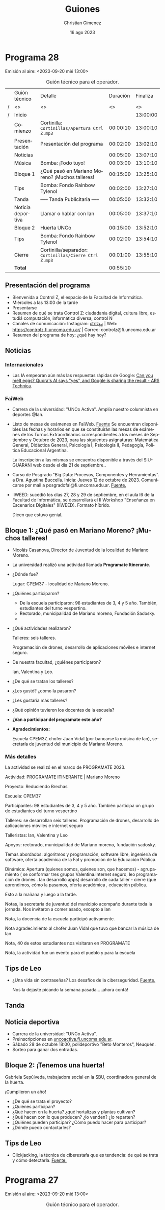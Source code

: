 
#+HTML: <main>

* Programa 28
Emisión al aire: <2023-09-20 mié 13:00>

#+caption: Guión técnico para el operador.
|   | Guión técnico     |  Detalle                                            | Duración | Finaliza |
| / | <>                | <>                                                  |       <> |       <> |
| / | Inicio            |                                                     |          | 13:00:00 |
|---+-------------------+-----------------------------------------------------+----------+----------|
|   | Comienzo          | Cortinilla: =Cortinillas/Apertura Ctrl Z.mp3=         | 00:00:10 | 13:00:10 |
|   | Presentación      | Presentación del programa                           | 00:02:00 | 13:02:10 |
|---+-------------------+-----------------------------------------------------+----------+----------|
|   | Noticias          |                                                     | 00:05:00 | 13:07:10 |
|---+-------------------+-----------------------------------------------------+----------+----------|
|   | \musicalnote{} Música         | \bomb{} Bomba: ¡Todo tuyo!                               | 00:03:00 | 13:10:10 |
|---+-------------------+-----------------------------------------------------+----------+----------|
|   | Bloque 1          | ¿Qué pasó en Mariano Moreno? ¡Muchos talleres!      | 00:15:00 | 13:25:10 |
|---+-------------------+-----------------------------------------------------+----------+----------|
|   | \lightbulb{} Tips           | \bomb{} Bomba: Fondo Rainbow Tylenol                     | 00:02:00 | 13:27:10 |
|---+-------------------+-----------------------------------------------------+----------+----------|
|   | \pausebutton{} Tanda           | ----- Tanda Publicitaria -----                      | 00:05:00 | 13:32:10 |
|---+-------------------+-----------------------------------------------------+----------+----------|
|   | Noticia deportiva | \telephone{} Llamar o hablar con Ian                           | 00:05:00 | 13:37:10 |
|---+-------------------+-----------------------------------------------------+----------+----------|
|   | Bloque 2          | Huerta UNCo                                         | 00:15:00 | 13:52:10 |
|---+-------------------+-----------------------------------------------------+----------+----------|
|   | \lightbulb{} Tips           | \bomb{} Bomba: Fondo Rainbow Tylenol                     | 00:02:00 | 13:54:10 |
|---+-------------------+-----------------------------------------------------+----------+----------|
|   | Cierre            | Cortinilla/separador: =Cortinillas/Cierre Ctrl Z.mp3= | 00:01:00 | 13:55:10 |
|---+-------------------+-----------------------------------------------------+----------+----------|
|---+-------------------+-----------------------------------------------------+----------+----------|
|   | *Total*             |                                                     | 00:55:10 |          |
#+TBLFM: @4$5..@14$5=$4 + @-1$5;T::@15$4='(apply '+ '(@4$4..@14$4));T

** Presentación del programa
- Bienvenida a Control Z, el espacio de la Facultad de Informática.
- Miércoles a las 13:00 de la tarde
- Presentarse
- Resumen de qué se trata Control Z: ciudadanía digital, cultura libre, estudiá computación, informática diversa, control N
- Canales de comunicación: Instagram: [[https://www.instagram.com/ctrlz_fai/][ctrlz_fai]] | Web: https://controlz.fi.uncoma.edu.ar/ | Correo: controlz@fi.uncoma.edu.ar
- Resumen del programa de hoy: ¿qué hay hoy?

** Noticias

*** Internacionales

- Las IA empeoran aún más las respuestas rápidas de Google: [[https://arstechnica.com/information-technology/2023/09/can-you-melt-eggs-quoras-ai-says-yes-and-google-is-sharing-the-result/][Can you melt eggs? Quora's AI says "yes", and Google is sharing the result - ARS Technica]].
  
*** FaiWeb
- Carrera de la universidad: "UNCo Activa". Amplía nuestro columnista en deportes @Ian.
- Listo de mesas de exámenes en FaIWeb. [[https://www.fi.uncoma.edu.ar/index.php/novedades/mesas-de-examen-turnos-extraordinarios-abril-y-mayo-2023-copia/][Fuente]]
  Se encuentran disponibles las fechas y horarios en que se constituirán las mesas de exámenes de los Turnos Extraordinarios correspondientes a los meses de Septiembre y Octubre de 2023, para las siguientes asignaturas: Matemática General, Didáctica General, Psicología I, Psicología II, Pedagogía, Política Educacional Argentina.

  La inscripción a las mismas se encuentra disponible a través del SIU-GUARANI web desde el día 21 de septiembre..


- Curso de Posgrado "Big Data: Procesos, Componentes y Herramientas". a Dra. Agustina Buccella. Inicia: Jueves 12 de octubre de 2023. Comunicarse por mail a posgradofai@fi.uncoma.edu.ar. [[https://www.fi.uncoma.edu.ar/index.php/investigacion-y-postgrado/cursos/curso-de-posgrado-big-data-procesos-componentes-y-herramientas/][Fuente.]]
- IIWEED: sucedió los días 27, 28 y 29 de septiembre, en el aula I6 de la Facultad de Informática, se desarrollará el II Workshop "Enseñanza en Escenarios Digitales" (IIWEED). Formato híbrido.

  Dicen que estuvo genial.

** Bloque 1: ¿Qué pasó en Mariano Moreno? ¡Muchos talleres! 
- Nicolás Casanova, Director de Juventud de la localidad de Mariano Moreno.
- La universidad realizó una actividad llamada *Programate Itinerante*.
- ¿Dónde fue?

  Lugar: CPEM37 - localidad de Mariano Moreno.
- ¿Quiénes participaron?

  - De la escuela participaron: 98 estudiantes de 3, 4 y 5 año.  También, estudiantes del turno vespertino.
  - Rectorado, municipalidad de Mariano moreno, Fundación Sadosky.
  - 
- ¿Qué actividades realizaron?

  Talleres: seis talleres.

  Programación de drones, desarrollo de aplicaciones móviles e internet seguro.
- De nuestra facultad, ¿quiénes participaron?

  Ian, Valentina y Leo.
- ¿De qué se tratan los talleres?
- ¿Les gustó? ¿cómo la pasaron?
- ¿Les gustaría más talleres?
- ¿Qué opinión tuvieron los docentes de la escuela?
- *¿Van a participar del programate este año?*
- *Agradecimientos:*

  Escuela CPEM37, chofer Juan Vidal (por bancarse la música de Ian), secretaría de juventud del municipio de Mariano Moreno.


*** Más detalles
La actividad se realizó en el marco de PROGRAMATE 2023. 

Actividad: PROGRAMATE ITINERANTE  | Mariano Moreno

Proyecto: Reduciendo Brechas

Escuela: CPEM37

Participantes: 98 estudiantes de 3, 4 y 5 año. También participa un grupo de estudiantes del turno vespertino

Talleres: se desarrollan seis talleres. Programación de drones, desarrollo de aplicaciones móviles e internet seguro

Talleristas: Ian, Valentina y Leo

Apoyos: rectorado, municipalidad de Mariano moreno, fundación sadosky.

Temas abordados: algoritmos y programación, software libre, ingeniería de software, oferta académica de la FaI y promoción de la Educación
Pública.

Dinámica: Apertura (quienes somos, quienes son, que hacemos) - agrupamiento ( se conformar tres grupos Valentina.internet seguro, leo
programación de drones . Ian desarrollo apps) desarrollo de cada taller - cierre (que aprendimos, cómo la pasamos, oferta académica ,
educación pública.

Esto a la mañana y luego a la tarde.

Notas, la secretaria de juventud del municipio acompaño durante toda la jornada. Nos invitaron a comer asado, excepto a Ian

Nota, la docencia de la escuela participó activamente.

Nota agradecimiento al chofer Juan Vidal que tuvo que bancar la música de Ian

Nota, 40 de estos estudiantes nos visitaran en PROGRAMATE

Nota, la actividad fue un evento para el pueblo y para la escuela


** Tips de Leo
- ¿Una vida sin contraseñas? Los desafíos de la ciberseguridad. [[https://tn.com.ar/tecno/internet/2023/09/24/una-vida-sin-contrasenas-los-desafios-de-la-ciberseguridad/][Fuente.]]

  Nos la dejaste picando la semana pasada... ¡ahora contá! \laughing{}

** \pausebutton{} Tanda
** Noticia deportiva
- Carrera de la universidad: "UNCo Activa".
- Preinscripciones en [[https://uncoactiva.fi.uncoma.edu.ar][uncoactiva.fi.uncoma.edu.ar]].
- Sábado 28 de octubre 18:00, polideportivo "Beto Monteros", Neuquén.
- Sorteo para ganar dos entradas.
** Bloque 2: ¡Tenemos una huerta!
Gabriela  Sepúlveda, trabajadora social en la SBU, coordinadora general de la huerta.

¡Cumplieron un año!

- ¿De qué se trata el proyecto?
- ¿Quiénes participan?
- ¿Qué hacen en la huerta? ¿qué hortalizas y plantas cultivan?
- ¿Qué hacen con lo que producen? ¿lo venden? ¿lo reparten?
- ¿Quiénes pueden participar? ¿Cómo puedo hacer para participar?
- ¿Dónde puedo contactarles?

** Tips de Leo
- Clickjacking, la técnica de ciberestafa que es tendencia: de qué se trata y cómo detectarla. [[https://tn.com.ar/tecno/novedades/2023/09/22/clickjacking-la-tecnica-de-ciberestafa-que-te-hace-hacer-en-internet-cosas-que-no-queres/][Fuente.]]

* Programa 27
Emisión al aire: <2023-09-20 mié 13:00>

#+caption: Guión técnico para el operador.
|   | Guión técnico     | Detalle                                             | Duración | Finaliza |
| / | <>                | <>                                                  |       <> |       <> |
| / | Inicio            |                                                     |          | 13:00:00 |
|---+-------------------+-----------------------------------------------------+----------+----------|
|   | Comienzo          | Cortinilla: =Cortinillas/Apertura Ctrl Z.mp3=         | 00:00:10 | 13:00:10 |
|   | Presentación      | Presentación del programa                           | 00:02:00 | 13:02:10 |
|---+-------------------+-----------------------------------------------------+----------+----------|
|   | Noticias          |                                                     | 00:05:00 | 13:07:10 |
|---+-------------------+-----------------------------------------------------+----------+----------|
|   | \musicalnote{} Música         | \bomb{} Bomba: ¡Todo tuyo!                               | 00:03:00 | 13:10:10 |
|---+-------------------+-----------------------------------------------------+----------+----------|
|   | Bloque 1          | XINU: Rafael Zurita                                 | 00:15:00 | 13:25:10 |
|   |                   | \telephone{} Llamar a Rafael Zurita                            |          | 13:25:10 |
|---+-------------------+-----------------------------------------------------+----------+----------|
|   | \lightbulb{} Tips           | \bomb{} Bomba: Fondo Rainbow Tylenol                     | 00:01:00 | 13:26:10 |
|---+-------------------+-----------------------------------------------------+----------+----------|
|   | \pausebutton{} Tanda           | ----- Tanda Publicitaria -----                      | 00:05:00 | 13:31:10 |
|---+-------------------+-----------------------------------------------------+----------+----------|
|   | Noticia deportiva | Llamar o hablar con Ian                             | 00:02:00 | 13:33:10 |
|---+-------------------+-----------------------------------------------------+----------+----------|
|   | Noticia colación  | \telephone{} Llamar a Federico Solorza                         | 00:05:00 | 13:38:10 |
|---+-------------------+-----------------------------------------------------+----------+----------|
|   | Bloque 2          | Encuentro en Mariano Moreno                         | 00:15:00 | 13:53:10 |
|---+-------------------+-----------------------------------------------------+----------+----------|
|   | \lightbulb{} Tips           | \bomb{} Bomba: Fondo Rainbow Tylenol                     |          | 13:53:10 |
|---+-------------------+-----------------------------------------------------+----------+----------|
|   | Cierre            | Cortinilla/separador: =Cortinillas/Cierre Ctrl Z.mp3= | 00:01:00 | 13:54:10 |
|---+-------------------+-----------------------------------------------------+----------+----------|
|---+-------------------+-----------------------------------------------------+----------+----------|
|   | *Total*             |                                                     | 00:54:10 |          |
#+TBLFM: @4$5..@16$5=$4 + @-1$5;T::@17$4='(apply '+ '(@4$4..@16$4));T

** Presentación del programa
- Bienvenida a Control Z, el espacio de la Facultad de Informática.
- Miércoles a las 13:00 de la tarde
- Presentarse
- Resumen de qué se trata Control Z: ciudadanía digital, cultura libre, estudiá computación, informática diversa, control N
- Canales de comunicación: Instagram: [[https://www.instagram.com/ctrlz_fai/][ctrlz_fai]] | Web: https://controlz.fi.uncoma.edu.ar/ | Correo: controlz@fi.uncoma.edu.ar
- Resumen del programa de hoy: ¿qué hay hoy?

** Noticias

*** Internacionales

- Las IA empeoran aún más las respuestas rápidas de Google: [[https://arstechnica.com/information-technology/2023/09/can-you-melt-eggs-quoras-ai-says-yes-and-google-is-sharing-the-result/][Can you melt eggs? Quora's AI says "yes", and Google is sharing the result - ARS Technica]].
  
*** FaiWeb
- Carrera de la universidad: "UNCo Activa". Preinscripciones en [[https://uncoactiva.fi.uncoma.edu.ar][uncoactiva.fi.uncoma.edu.ar]]. Sábado 28 de octubre 18:00, polideportivo "Beto Monteros", Neuquén.
- Listo de mesas de exámenes en FaIWeb. [[https://www.fi.uncoma.edu.ar/index.php/novedades/mesas-de-examen-turnos-extraordinarios-abril-y-mayo-2023-copia/][Fuente]]
  Se encuentran disponibles las fechas y horarios en que se constituirán las mesas de exámenes de los Turnos Extraordinarios correspondientes a los meses de Septiembre y Octubre de 2023, para las siguientes asignaturas: Matemática General, Didáctica General, Psicología I, Psicología II, Pedagogía, Política Educacional Argentina.

  La inscripción a las mismas se encuentra disponible a través del SIU-GUARANI web desde el día 21 de septiembre..


- Curso de Posgrado "Big Data: Procesos, Componentes y Herramientas". a Dra. Agustina Buccella. Inicia: Jueves 12 de octubre de 2023. Comunicarse por mail a posgradofai@fi.uncoma.edu.ar. [[https://www.fi.uncoma.edu.ar/index.php/investigacion-y-postgrado/cursos/curso-de-posgrado-big-data-procesos-componentes-y-herramientas/][Fuente.]]
- IIWEED: Los días 27, 28 y 29 de septiembre, en el aula I6 de la Facultad de Informática, se desarrollará el II Workshop "Enseñanza en Escenarios Digitales" (IIWEED). Formato híbrido.

  http://weed2023.fi.uncoma.edu.ar/

** Bloque 1: XINU: Rafael Zurita

Entrevista a Rafael Zurita, docente de la facultad de informática acerca del desarrollo de una extensión para el sistema operativo XINU. Este sistema se desarrolló inicialmente en la Universidad de Purdue con fines académicos. Sin embargo, también se utiliza comercialmente hoy en día.

- ¿Qué es Xinu? ¿dónde/para qué se utiliza?
- ¿En la facu se usa Xinu?
- ¿Qué están haciendo con Xinu? ¿qué clase de extensión?
- ¿En conjunto con quién se desarrolla Xinu?
  - Universidad de Purdue de Indiana.

Despedir y recordar temática.

** Tips de Leo
- ¿Una vida sin contraseñas? Los desafíos de la ciberseguridad. [[https://tn.com.ar/tecno/internet/2023/09/24/una-vida-sin-contrasenas-los-desafios-de-la-ciberseguridad/][Fuente.]]

  Nos la dejó picando para la próxima semana... \laughing{}
- Clickjacking, la técnica de ciberestafa que es tendencia: de qué se trata y cómo detectarla. [[https://tn.com.ar/tecno/novedades/2023/09/22/clickjacking-la-tecnica-de-ciberestafa-que-te-hace-hacer-en-internet-cosas-que-no-queres/][Fuente.]]

** Noticia Colación
Federico Solorza estudiante de la facultad de informática, recibido de Licenciado en Ciencias de la Computación.

Acto Académico de jura y entrega de diplomas de la Facultad de Informática, que tendrá lugar en el Aula Magna de nuestra Universidad el día viernes 29 de septiembre de 2023 a partir de las 18 horas.

Graduados:

*Licenciatura en Ciencias de la Computación*

Federico Sebastián SOLORZA

*Licenciatura en Sistemas de Información*

Sebastián Alejandro YAUPE CARRASCO

*Analista Programador Universitario*

Diego Pablo Matías BALTAR, Guillermo Ariel GUERRERO, José Luis POLO SOLA, Santiago Andres VILLARROEL, Carolina Ayelén VILLEGAS

*Tecnicatura Universitaria en Administración de Sistemas y Software Libre*

Marcelo Daniel BOUZO, Maximiliano Andrés ESPINOZA, Daniel Antonio MERCADO, Sebastián Agustín ROZAR

*Tecnicatura Universitaria en Desarrollo Web*

Federico DIAZ AIMAR, Matias Federico PERALTA MACRI, Augusto PERCEVAL MISTCHENCO, Franco Agustin RAMIREZ, Dario SEMENZATO


* Programa 26
Emisión al aire: <2023-09-20 mié 13:00>

#+caption: Guión técnico para el operador.
|   | Guión técnico     | Detalle                                                    | Duración | Finaliza |
| / | <>                | <>                                                  |       <> |       <> |
| / | Inicio            |                                                     |          | 13:00:00 |
|---+-------------------+-----------------------------------------------------+----------+----------|
|   | Comienzo          | Cortinilla: =Cortinillas/Apertura Ctrl Z.mp3=         | 00:00:10 | 13:00:10 |
|   | Presentación      | Presentación del programa                           | 00:02:00 | 13:02:10 |
|---+-------------------+-----------------------------------------------------+----------+----------|
|   | Noticias          |                                                     | 00:05:00 | 13:07:10 |
|---+-------------------+-----------------------------------------------------+----------+----------|
|   | \musicalnote{} Música         | \bomb{} Bomba: ¡Todo tuyo!                               | 00:03:00 | 13:10:10 |
|---+-------------------+-----------------------------------------------------+----------+----------|
|   | Bloque 1          | ¿Qué pasó en el torneo de programación?             | 00:20:00 | 13:30:10 |
|   |                   | \play{} Bomba: Atenti para pasar audios de Ximena         |          | 13:30:10 |
|   |                   | \computer{} ¡Armar una videollamada!                         |          | 13:30:10 |
|---+-------------------+-----------------------------------------------------+----------+----------|
|   | \lightbulb{} Tips           | \bomb{} Bomba: Fondo Rainbow Tylenol                     | 00:01:00 | 13:31:10 |
|---+-------------------+-----------------------------------------------------+----------+----------|
|   | \pausebutton{} Tanda           | ----- Tanda Publicitaria -----                      | 00:05:00 | 13:36:10 |
|---+-------------------+-----------------------------------------------------+----------+----------|
|   | Noticia deportiva | \telephone{} llamar a Ian                                      |          | 13:36:10 |
|   | Mini noticia      |                                                     | 00:02:00 | 13:38:10 |
|---+-------------------+-----------------------------------------------------+----------+----------|
|   | Bloque 2          | XINU: Rafael Zurita                                 | 00:15:00 | 13:53:10 |
|   |                   | \telephone{} Llamar a Rafael Zurita                            |          | 13:53:10 |
|---+-------------------+-----------------------------------------------------+----------+----------|
|   | \lightbulb{} Tips           | \bomb{} Bomba: Fondo Rainbow Tylenol                     |          | 13:53:10 |
|---+-------------------+-----------------------------------------------------+----------+----------|
|   | Cierre            | Cortinilla/separador: =Cortinillas/Cierre Ctrl Z.mp3= | 00:01:00 | 13:54:10 |
|---+-------------------+-----------------------------------------------------+----------+----------|
|---+-------------------+-----------------------------------------------------+----------+----------|
|   | *Total*             |                                                     | 00:54:10 |          |
#+TBLFM: @4$5..@18$5=$4 + @-1$5;T::@19$4='(apply '+ '(@4$4..@18$4));T

** Presentación del programa
- Bienvenida a Control Z, el espacio de la Facultad de Informática.
- Miércoles a las 13:00 de la tarde
- Presentarse
- Resumen de qué se trata Control Z: ciudadanía digital, cultura libre, estudiá computación, informática diversa, control N
- Canales de comunicación: Instagram: [[https://www.instagram.com/ctrlz_fai/][ctrlz_fai]] | Web: https://controlz.fi.uncoma.edu.ar/ | Correo: controlz@fi.uncoma.edu.ar
- Resumen del programa de hoy: ¿qué hay hoy?

** Noticias

*** Internacionales

- En el foro de The War Thunder un usuario ha publicado documentación restringida de un aeroplano de combate. [[https://www.techradar.com/gaming/consoles-pc/the-war-thunder-forum-has-once-again-been-used-to-share-restricted-plane-documentation-this-time-about-the-f-117-nighthawk][Fuente.]]
- Unity cobrará por cada instalación. [[https://www.gamedeveloper.com/business/unity-to-start-charging-fee-pegged-to-game-installs][Fuente.]]
  
*** Nacionales
- Anita Sarkeesian anuncia el cierre de Feminist Frequency.

  Se trata de un proyecto que discute acerca del lugar de las mujeres en los videojuegos, cierra por el agotamiento que le produce la suceción de ataques que recibe. [[https://feministfrequency.com/2023/08/01/shutting-down-feminist-frequency/][Fuente.]]
  
*** FaiWeb
 
- InquietARTE Comahue 2023. Festival en defensa de la educación pública. 22 de septiembre de 16:00 a 23:30 en el patio de la FATU.
- Mencionar que hubo talleres con escuelas secundarias (se amplía luego).
  
** Bloque 1: Torneo de Programación

El 13 de septiembre se realizó el *primer torneo de programación* por el día del programador. Participaron *180 estudiantes de 8 escuelas secundarias*: ESRN17 de Cipolletti; ITC, Amen, ISI y Lincoln de Neuquén Capital; ESRN30 de El Bolsón; ESRN14 de Fernandez Oro y ESRN23  de Cinco Saltos.

¿Saben qué dijeron? (pasar audio)

Presentar invitadxs.

- ¿Cómo fue el torneo de programación? ¿en qué consistía?
- ¿Quiénes participaron? ¿qué años?
- ¿Con qué equipos trabajaron? 
- ¿Algó en especial que sucedió durante el torneo? ¿algo que les gustaría contar?
- ¿Cómo la pasaron? ¿les gustó?
- ¿Han participado de otras actividades con esta universidad?

Despedir y repetir presentación.
  
** Tips de Leo

- Cuando giraron un edificio entero 90\deg{} (¡con las computadoras adentro funcionando!). [[https://youtube.com/shorts/7amxWIxnbyc?si=b4AdrW_-PdPScdiY][Fuente.]]

** Noticia deportiva o mini Noticia

- 20 de septiembre *día del deporte universitario*. Vamos a juntarnos en la peatonal para llevar algunas de las actividades deportivas y recreativas en calle interfacultades. Se están haciendo banners con los nombres de lxs estudiantes deportistas para colgar en la calle peatonal, de manera de reconocimiento a ellxs.

- En el marco de actividades de proyecto de extensión "Reduciendo Brechas".
  - Taller DronLab - ESRN 17 - Lunes 4 y martes 5 de septiembre. Talleristas: Ian Franco Matías Acosta, Valentina Villarroel, Leo Joaquin Bruno, Jonathan Cabrera, Daniel Alexis Carrasco Cifuentes y Angel Gabriel Avellaneda. 
    
  - Taller "Construyendo Aplicaciones Móviles en la escuela" de desarrollo de apps - CPEM 71 Centenario  Jueves 7 de septiembre.

    Los estudiantes pudieron finalizar sus aplicaciones y probarlas en sus celulares.

    Tallerista a cargo: estudiante del Profesorado en Informática Jonathan Cabrera y colaboraron con la actividad los profesores del CPEM 71: Jorge, Maxi y Myriam.

    [[https://www.fi.uncoma.edu.ar/index.php/prensa/taller-de-app-inventor-en-el-cpem-71/][Fuente.]]
  - Taller Prolog for kids - Escuela 183 - Viernes 01 de septiembre.
    Ian, Lucas, Valentina, Lara, Cristopher, Micaela, Romina, Gabriela, Laura y Jorge
    
** Tips de Leo
- Para usuarios de VSCode - "Error Lens" una extensión para mostrar tus errores. [[https://youtube.com/shorts/51q0PYdYOJc?si=Jpsx8PXLsND2sMU2][Fuente.]]
- El lado malvado de ChatGPT, generar código con ChatGPT... *¡pero que feo código!* \facepalm{}. [[https://youtube.com/shorts/rVi-TBeUus4?si=EcGnxZaxx_J-3nYN][Fuente.]]
  
** Bloque 2: XINU: Rafael Zurita

Entrevista a Rafael Zurita, docente de la facultad de informática acerca del desarrollo de una extensión para el sistema operativo XINU. Este sistema se desarrolló inicialmente en la Universidad de Purdue con fines académicos. Sin embargo, también se utiliza comercialmente hoy en día.

- ¿Qué es Xinu? ¿dónde/para qué se utiliza?
- ¿En la facu se usa Xinu?
- ¿Qué están haciendo con Xinu? ¿qué clase de extensión?
- ¿En conjunto con quién se desarrolla Xinu?
  - Universidad de Purdue de Indiana.

Despedir y recordar temática.

** Cierre del programa


* Programa 25
Emisión al aire: <2023-09-06 mié 13:00>

#+caption: Guión técnico para el operador.
|   | Guión técnico | Detalle                                             | Duración | Finaliza |
| / | <>            | <>                                                  |       <> |       <> |
| / | Inicio        |                                                     |          | 13:00:00 |
|---+---------------+-----------------------------------------------------+----------+----------|
|   | Comienzo      | Cortinilla: =Cortinillas/Apertura Ctrl Z.mp3=         | 00:00:10 | 13:00:10 |
|   | Presentación  | Presentación del programa                           | 00:02:00 | 13:02:10 |
|---+---------------+-----------------------------------------------------+----------+----------|
|   | Noticias      |                                                     | 00:05:00 | 13:07:10 |
|---+---------------+-----------------------------------------------------+----------+----------|
|   | \musicalnote{} Música     | \bomb{} Bomba: ¡Todo tuyo!                               | 00:03:00 | 13:10:10 |
|---+---------------+-----------------------------------------------------+----------+----------|
|   | Bloque 1      | Ciclo de Cine en FaI                                | 00:15:00 | 13:25:10 |
|   |               | Invitadxs al piso                                   |          |          |
|---+---------------+-----------------------------------------------------+----------+----------|
|   | \lightbulb{} Tips       | \bomb{} Bomba: Fondo Rainbow Tylenol                     | 00:01:00 | 13:26:10 |
|---+---------------+-----------------------------------------------------+----------+----------|
|   | \pausebutton{} Tanda       | ----- Tanda Publicitaria -----                      | 00:05:00 | 13:31:10 |
|   |               |                                                     |          | 13:31:10 |
|---+---------------+-----------------------------------------------------+----------+----------|
|   | Mini noticia  |                                                     | 00:02:00 | 13:33:10 |
|---+---------------+-----------------------------------------------------+----------+----------|
|   | Bloque 2      | Triste noticia: Falleció Noemí Labrune              | 00:15:00 | 13:48:10 |
|   |               | \telephonereceiver{} Llamar a Guillermo Grosso                        |          | 13:48:10 |
|---+---------------+-----------------------------------------------------+----------+----------|
|   | Cierre        | Cortinilla/separador: =Cortinillas/Cierre Ctrl Z.mp3= | 00:01:00 | 13:49:10 |
|---+---------------+-----------------------------------------------------+----------+----------|
|---+---------------+-----------------------------------------------------+----------+----------|
|   | *Total*         |                                                     | 00:49:10 |          |
#+TBLFM: @4$5..@16$5=$4 + @-1$5;T::@17$4='(apply '+ '(@4$4..@16$4));T

** Presentación del programa
- Bienvenida a Control Z, el espacio de la Facultad de Informática.
- Miércoles a las 13:00 de la tarde
- Presentarse
- Resumen de qué se trata Control Z: ciudadanía digital, cultura libre, estudiá computación, informática diversa, control N
- Canales de comunicación: Instagram: [[https://www.instagram.com/ctrlz_fai/][ctrlz_fai]] | Web: https://controlz.fi.uncoma.edu.ar/ | Correo: controlz@fi.uncoma.edu.ar
- Resumen del programa de hoy: ¿qué hay hoy?

** Noticias

*** Nacionales
- Anita Sarkeesian anuncia el cierre de Feminist Frequency.

  Se trata de un proyecto que discute acerca del lugar de las mujeres en los videojuegos, cierra por el agotamiento que le produce la suceción de ataques que recibe. [[https://feministfrequency.com/2023/08/01/shutting-down-feminist-frequency/][Fuente.]]
  
*** FaiWeb
 
- InquietARTE Comahue 2023. Festival en defensa de la educación pública. 22 de septiembre de 16:00 a 23:30 en el patio de la FATU.
- Departamento de Alumnxs cambia de horario de 11:00 a 16:00
- Mencionar que hubo talleres con escuelas secundarias (se amplía luego).
- II Workshop "Enseñanza en Escenarios Digitales" IIWEED. [[https://www.fi.uncoma.edu.ar/index.php/novedades/ii-workshop-ensenanza-en-escenarios-digitales-iiweed/][Fuente.]]
  - Formato híbrido.
  - Abierta las recepción de trabajos hasta el 13/09/2023    
    
Bienestar:

- Sigue: Charla "Malestar subjetivo y sus diferentes manifestaciones"
  
  15/09 a las 13:00 aula i1.
   
** Bloque 1: Ciclo de cine en FaI

Presentar invitadxs.

- ¿Qué sucedió el viernes? ¿cómo fue? ¿fueron muchas personas?
- ¿Qué peli pasaron? ¿De qué se trató la peli?
- ¿Estuvo buena? ¿les gustó?
- ¿Les dejó alguna moraleja o algo para pensar?
- ¿Les pareción útil pasar pelis de ese tipo en la facu?
- ¿Sugerirían alguna peli para pasar? ¿alguna temática en particular?  

Despedir y repetir presentación.
  
** Tips de Leo
- El lado malvado de ChatGPT, generar código con ChatGPT... *¡pero que feo código!* \facepalm{}. [[https://youtube.com/shorts/rVi-TBeUus4?si=EcGnxZaxx_J-3nYN][Fuente.]]
- Jugar con chat GPT para obtener las respuestas que buscamos.

  Incluso responde que fue creado en colaboración con extraterrestres.

  [[https://youtube.com/shorts/6lkB_mVdZaQ?si=VdXBKmCP6ZPdxnj5][Fuente.]]
- Chat gpt genera claves de Windows 95. [[https://youtube.com/shorts/rVi-TBeUus4?si=EcGnxZaxx_J-3nYN][Fuente.]]
  
** Mini Noticia
- En el marco de actividades de proyecto de extensión "Reduciendo Brechas".
  - Taller DronLab - ESRN 17 - Lunes y martes.
    
  - Taller "Construyendo Aplicaciones Móviles en la escuela" de desarrollo de apps - CPEM 71 Centenario  Jueves pasado

    Los estudiantes pudieron finalizar sus aplicaciones y probarlas en sus celulares.

    Tallerista a cargo: estudiante del Profesorado en Informática Jonathan Cabrera y colaboraron con la actividad los profesores del CPEM 71: Jorge, Maxi y Myriam.

    [[https://www.fi.uncoma.edu.ar/index.php/prensa/taller-de-app-inventor-en-el-cpem-71/][Fuente.]]
  - Taller Prolog for kids - Escuela 183 - Viernes pasado
    
** Bloque 2: Noemí Labrune

- Falleció el domingo a los 93 años.
- Fundadora de la Asamblea por los Derechos Humanos (APDH) de Neuquén.
- Doctora Honoris Causa de la Universidad Nacional del Comahue.
- Hecho relevante de Noemí: fue investigadora en la UBA durante la dictadura de Onganía, y renunció luego de la Noche de los Bastones Largos ([[https://www.pagina12.com.ar/586724-murio-noemi-labrune-historica-militante-de-los-derechos-huma][Fuente]]).

Con la facu, colaboró en muchos momentos:

- 2015 Jornada Estudiantil Interfacultades "La Universidad del Comahue en los Juicios de Lesa Humanidad".
- 2017 Muestra "Juicio y castigo: Imágenes para no olvidar", exposición guiada por Noemí.
- 2018 Proyecto conjunto FaI, Escuela Integral para Adolescentes y Jóvenes con Discapacidad y APDH Neuquén.

  Creación de las "Cajitas de la Memoria", almacenaje de una versión de la muestra "Juicio y Castigo: Imágenes para no olvidar".
- 2019 Iniciativa por la memoria, llevando la muestra a instituciones de la región.
- 2019 La APDH Neuquén, la Confederación Mapuche del Neuquén y la FaI trabajaron en el desarrollo de la *Enciclopedia Juvenil Mapuche*.
- 2021 La APDH Neuquén, Escuelas Amigas y la FaI relevaron la conectividad e infraestructura tecnológica en un grupo de escuelas primarias de la ciudad de Neuquén.
- 2021 y 2022 La APDH Neuquén y la FaI diseñarol la plataforma digital para las jornadas "Pandemia/Pospandemia, la sociedad, la universidad, los universitarios".
- 2023 Diseño de la infraestructura tecnológica para la residencia estudiantil y centro cultural
  - se emplaza en la casa que Noemí Labrune cedió a la Universidad Nacional del Comahue.

Despedir y recordar temática.

** Cierre del programa

- Hemos llegado al final del programa.
- ¡Nos vemos la semana que viene, miércoles a las 13:00! ¡los esperamos!
- ¡Pero no se vayan! Que ya viene Meteoro en "Yo no fui"
  
* Programa 24
Emisión al aire: <2023-09-06 mié 13:00>

#+caption: Guión técnico para el operador.
|   | Guión técnico | Detalle                                                 | Duración | Finaliza |
| / | <>            | <>                                                      |       <> |       <> |
| / | Inicio        |                                                         |          | 13:00:00 |
|---+---------------+---------------------------------------------------------+----------+----------|
|   | Comienzo      | Cortinilla: =Cortinillas/Apertura Ctrl Z.mp3=             | 00:00:10 | 13:00:10 |
|   | Presentación  | Presentación del programa                               | 00:02:00 | 13:02:10 |
|---+---------------+---------------------------------------------------------+----------+----------|
|   | Noticias      |                                                         | 00:05:00 | 13:07:10 |
|---+---------------+---------------------------------------------------------+----------+----------|
|   | \musicalnote{} Música     | \bomb{} Bomba, ¡todo tuyo!                                   | 00:03:00 | 13:10:10 |
|---+---------------+---------------------------------------------------------+----------+----------|
|   | Bloque 1      | Daniela Zacharías - Observatorio en Ecuador y Bariloche | 00:15:00 | 13:25:10 |
|---+---------------+---------------------------------------------------------+----------+----------|
|   | \lightbulb{} Tips       | \bomb{} Bomba: Fondo Rainbow Tylenol                         | 00:01:00 | 13:26:10 |
|---+---------------+---------------------------------------------------------+----------+----------|
|   | \pausebutton{} Tanda       | ----- Tanda Publicitaria -----                          | 00:05:00 | 13:31:10 |
|---+---------------+---------------------------------------------------------+----------+----------|
|   | Bloque 2      | Guillermo Grosso - Historia de la computación y Sadosky | 00:15:00 | 13:46:10 |
|---+---------------+---------------------------------------------------------+----------+----------|
|   | Noticias      |                                                         |          |          |
|---+---------------+---------------------------------------------------------+----------+----------|
|   | \lightbulb{} Tips       |                                                         | 00:01:00 | 13:47:10 |
|---+---------------+---------------------------------------------------------+----------+----------|
|   | Cierre        | Cortinilla/separador: =Cortinillas/Cierre Ctrl Z.mp3=     | 00:01:00 | 13:48:10 |
|---+---------------+---------------------------------------------------------+----------+----------|
|---+---------------+---------------------------------------------------------+----------+----------|
|   | *Total*         |                                                         | 00:48:10 |          |
#+TBLFM: @4$5..@14$5=$4 + @-1$5;T::@15$4='(apply '+ '(@4$4..@14$4));T

** Presentación del programa
- Bienvenida a Control Z, el espacio de la Facultad de Informática.
- Miércoles a las 13:00 de la tarde
- Presentarse
- Resumen de qué se trata Control Z: ciudadanía digital, cultura libre, estudiá computación, informática diversa, control N
- Canales de comunicación: Instagram: [[https://www.instagram.com/ctrlz_fai/][ctrlz_fai]] | Web: https://controlz.fi.uncoma.edu.ar/ | Correo: controlz@fi.uncoma.edu.ar
- Resumen del programa de hoy: ¿qué hay hoy?

** Noticias

*** Internacionales
- Japón tiene una agencia de ciberseguridad para proteger al país. La hackearon y se han enterado nueve meses más tarde. [[https://www.xataka.com/seguridad/japon-tiene-agencia-ciberseguridad-para-proteger-al-pais-hackearon-se-han-enterado-nueve-meses-tarde][Fuente.]]

*** Nacionales
- Anita Sarkeesian anuncia el cierre de Feminist Frequency.

  Se trata de un proyecto que discute acerca del lugar de las mujeres en los videojuegos, cierra por el agotamiento que le produce la suceción de ataques que recibe. [[https://feministfrequency.com/2023/08/01/shutting-down-feminist-frequency/][Fuente.]]
  
*** FaiWeb

- Recordatorio importante para estudiantes:
  
  Viernes 8 de séptiembre, *último día* para anotarse a las materias por SIU.
- Novedad: viernes 8 inicia ciclo de cine en la FaI.
- InquietARTE Comahue 2023. Festival en defensa de la educación pública. 22 de septiembre de 16:00 a 23:30 en el patio de la FATU.
- Curso de Posgrado "Negocios y Transformación Digital" Dra. Alejandra Cechich. Inicia: 07 de septiembre de 2023. 
- Departamento de Alumnxs cambia de horario de 11:00 a 16:00
- Concurso Interino ASD para el Departamento de Ingeniería de Sistemas, Área Bases de Datos.

  Inscripción hasta el jueves 07 de septiembre de 2023 a las 12:00 horas.

- Mencionar que hubo talleres con escuelas secundarias (se amplía luego).
    
Bienestar:

- Sucedió el primer taller "Estrategias y habilidades para el aprendizaje y el estudio" el 25/08.
- Sucedió el segundo taller "La importancia de la organización en el aprendizaje" el 01/09.
- Sigue: Charla "Malestar subjetivo y sus diferentes manifestaciones"
  
  15/09 a las 13:00 aula i1.
    
*** Efemerides

- 7/08/1966  Nace Jimmy Wales, cofundador de Wikipedia
- 11/08/1950 Nace Steve Wozniak
- 12/08/1981 IBM PC 5150: La primera "PC"
- 17/08/1936 Nace Margaret Hamilton, pionera de la ingeniería de software
- 19/08/1923 Nace Edgar Codd
- 23/08/1991 Día del Internauta
- 23/08/1991 Tim Berners-Lee publica la primera página web
- 25/08/1991 Linus Torvalds libera la primera versión de Linux
- 29/08      Día del gamer
- 30/08/1907 Nace John Mauchly
  
** Bloque 1: Daniela Zacharías - Observatorio Electoral en Ecuador y Bariloche
- Daniela Zacharías, docente del Departamento de Estadística en el Centro Regional Universitario Bariloche (CRUB) e integrante del Obseratorio Electoral de la Universidad Nacional del Comahue.

Hubo elecciones en Ecuador y el Observatorio Electoral estuvo presente.
 
- ¿Cómo fueron las elecciones de Ecuador?
- ¿Cómo se observó el ambiente social?
- ¿Qué tareas realizaron allá?
- ¿Qué mecanismo electoral utilizaron? 
- ¿Qué observaron?
  
En Bariloche, el observatorio también estuvo presente.

- ¿Qué mecanismo electoral utilizaron?
- ¿Cómo fueron las observaciones? ¿dónde observaron?  
- ¿Qué observaron? ¿Qué resultados relevantes obtuvieron?
- ¿Alguna curiosidad para contarnos?

Final:

- Si yo quiero participar en futuras observaciones, ¿cómo hago?
- ¿Por qué es importante participar?
- Mencionar Web: observatorioelectoral.uncoma.edu.ar

Despedir y repetir presentación.
  
** Tips de Leo
- Gandhi es tu peor enemigo en Civilization (ejemplo práctico de un underflow). [[https://youtube.com/shorts/xxGr3T8tDwE?si=g4L9rQErvKuLcwUX][Fuente.]]
  
** Bloque 2: Guillermo Grosso - Historia de la Computación y Sadosky
Guillermo Grosso decano de la Facultad de Informática, profesor de Aspectos Profesionales y Sociales, materia donde se habla de la historia de la computación.

- Hablaremos de: Historia de la computación y un poco de Sadosky.
- ¿Quién fue Sadosky? ¿Qué relevancia tuvo con la computación en la argentina?
- ¿Qué proyectos relevantes hizo Sadosky? ¿En qué instituciones los hizo?
- Trajo a Clementina, pero ¿había planes de hacer una computadora? ¿dónde?
- Las primeras carreras de informática, ¿en qué momento se incluyeron a las universidades?
- ¿Por qué suponés que esos proyectos e investigaciones se realizaron en las universidades públicas en nuestro país?

Despedir y recordar temática y quién es el invitado.

** Noticias
- Recordatorio importante para estudiantes:
  
  Viernes 8 de séptiembre, *último día* para anotarse a las materias por SIU.

- Novedad: viernes 8 inicia ciclo de cine en la FaI
- En el marco de actividades de proyecto de extensión "Reduciendo Brechas".
  - Taller DronLab - ESRN 17 - Lunes y martes.
    
  - Taller "Construyendo Aplicaciones Móviles en la escuela" de desarrollo de apps - CPEM 71 Centenario  Jueves pasado

    Los estudiantes pudieron finalizar sus aplicaciones y probarlas en sus celulares.

    Tallerista a cargo: estudiante del Profesorado en Informática Jonathan Cabrera y colaboraron con la actividad los profesores del CPEM 71: Jorge, Maxi y Myriam.

    [[https://www.fi.uncoma.edu.ar/index.php/prensa/taller-de-app-inventor-en-el-cpem-71/][Fuente.]]
  - Taller Prolog for kids - Escuela 183 - Viernes pasado
** Tips de Leo
- SteamOS vs Steam en Linux.
** Cierre del programa

- Hemos llegado al final del programa.
- ¡Nos vemos la semana que viene, miércoles a las 13:00! ¡los esperamos!
- ¡Pero no se vayan! Que ya viene Meteoro en "Yo no fui"
  


* Programa 23
Emisión al aire: <2023-08-30 mié 13:00>

#+caption: Guión técnico para el operador.
|   | Guión técnico | Detalle                                             | Duración | Finaliza |
| / | <>            | <>                                                  |       <> |       <> |
| / | Inicio        |                                                     |          | 13:00:00 |
|---+---------------+-----------------------------------------------------+----------+----------|
|   | Comienzo      | Cortinilla: =Cortinillas/Apertura Ctrl Z.mp3=         | 00:00:10 | 13:00:10 |
|   | Presentación  | Presentación del programa                           | 00:02:00 | 13:02:10 |
|---+---------------+-----------------------------------------------------+----------+----------|
|   | Bloque 1      | CONICET - Entrevista con Martín Garriga             | 00:15:00 | 13:25:10 |
|---+---------------+-----------------------------------------------------+----------+----------|
|   | \musicalnote{} Música     | \bomb{} Bomba, ¡todo tuyo!                               | 00:03:00 | 13:10:10 |
|---+---------------+-----------------------------------------------------+----------+----------|
|   | Noticias      |                                                     | 00:05:00 | 13:07:10 |
|   | \lightbulb{} Tips       |                                                     | 00:01:00 | 13:26:10 |
|---+---------------+-----------------------------------------------------+----------+----------|
|   | \pausebutton{} Tanda       | ----- Tanda Publicitaria -----                      | 00:05:00 | 13:31:10 |
|---+---------------+-----------------------------------------------------+----------+----------|
|   | Bloque 2      | CONICET - Enrevista a Rafaela Mazalú                | 00:15:00 | 13:46:10 |
|---+---------------+-----------------------------------------------------+----------+----------|
|   | Noticias      |                                                     |          |          |
|   | \lightbulb{} Tips       |                                                     | 00:01:00 | 13:47:10 |
|---+---------------+-----------------------------------------------------+----------+----------|
|   | Cierre        | Cortinilla/separador: =Cortinillas/Cierre Ctrl Z.mp3= | 00:01:00 | 13:48:10 |
|---+---------------+-----------------------------------------------------+----------+----------|
|---+---------------+-----------------------------------------------------+----------+----------|
|   | *Total*         |                                                     | 00:48:10 |          |
#+TBLFM: @4$5..@14$5=$4 + @-1$5;T::@15$4='(apply '+ '(@4$4..@14$4));T

\warning{} Preguntar al Bomba si se puede mencionar los nombres de las empresas.

** Presentación del programa
- Bienvenida a Control Z, el espacio de la Facultad de Informática.
- Miércoles a las 13:00 de la tarde
- Presentarse
- Resumen de qué se trata Control Z: ciudadanía digital, cultura libre, estudiá computación, informática diversa, control N
- Canales de comunicación: Instagram: [[https://www.instagram.com/ctrlz_fai/][ctrlz_fai]] | Web: https://controlz.fi.uncoma.edu.ar/ | Correo: controlz@fi.uncoma.edu.ar
- Resumen del programa de hoy: ¿qué hay hoy?

** Noticias

*** Internacionales

- Respuesta de la comunidad de Firefox ante el DRM para la Web propuesto por Google.  [[https://github.com/mozilla/standards-positions/issues/852#issuecomment-1648820747][Fuente]]
- Semana pasada se me escapó: alunizaje de la sonda chandrayaan-3 de la India, en una zona que no fue explorada aún.

*** FaiWeb

- Novedad: viernes 8 inicia ciclo de cine en la FaI 
- Curso de Posgrado "Negocios y Transformación Digital" Dra. Alejandra Cechich. Inicia: 07 de septiembre de 2023.
- ¡Se viene el Programate en octubre !
- Taller de Internet Seguro – CPEM 54 

  En el marco del Proyecto de Extensión “Reduciendo Brechas”.
  De la actividad participaron alrededor de 50 estudiantes de 1°, 2° y 3° año.

  La actividad les permitió ponerse en contacto con los riesgos a los que están expuestos en los escenarios digitales.

  Los talleristas fueron los estudiantes de la Facultad de Informática Jonathan Cabrera y Valentina Villarroel y el Prof. Jorge Rodríguez.


- Seminarios para estudiantes de LSI [[https://www.fi.uncoma.edu.ar/index.php/novedades/cambio-de-horario-de-atencion-al-publico-en-dpto-de-alumnos-fai-copia/][Fuente]].
  

Bienestar:

- Taller "Importancia en la organización del aprendizaje"
  
  01/09 a las 13:00 aula i1.
- Charla "Malestar subjetivo y sus diferentes manifestaciones"
  
  15/09 a las 13:00 aula i1.
    
*** Efemerides

- 7/08/1966  Nace Jimmy Wales, cofundador de Wikipedia
- 11/08/1950 Nace Steve Wozniak
- 12/08/1981 IBM PC 5150: La primera "PC"
- 17/08/1936 Nace Margaret Hamilton, pionera de la ingeniería de software
- 19/08/1923 Nace Edgar Codd
- 23/08/1991 Día del Internauta
- 23/08/1991 Tim Berners-Lee publica la primera página web
- 25/08/1991 Linus Torvalds libera la primera versión de Linux
- 29/08      Día del gamer
- 30/08/1907 Nace John Mauchly
  
** Tips de Leo
- Acortar videos para estudiar: Jum cutter o Skip Silence.  [[https://www.youtube.com/shorts/RUePCBaXKfs][Fuente.]]
- Gandhi es tu peor enemigo en Civilization (ejemplo práctico de un underflow). [[https://youtube.com/shorts/xxGr3T8tDwE?si=g4L9rQErvKuLcwUX][Fuente.]]
- SteamOS vs Steam en Linux.
** Bloque 1: Entrevista a Martín Garriga
- Dr. Martín Garriga fue becario doctoral del CONICET y ha concluido su beca.

- ¿Qué es una beca doctoral? ¿cuál es el objetivo?
- ¿Qué relación tiene el CONICET con la beca? 
- ¿Cómo accediste a la beca doctoral? ¿qué tuviste que hacer?
- ¿Cómo es trabajar con una beca doctoral?
- ¿El CONICET gestionaba o administraba tu trabajo? ¿cómo?
- ¿Y en qué consistía tu trabajo? ¿qué tareas hiciste para desarrollar tu beca?
- ¿Podés contarnos un poco de qué trataba tu trabajo?
- ¿Podrías haber desarrollado tu doctorado sin la beca? ¿cómo hubiera sido?
- ¿cómo viviste la experiencia? ¿cómo te sentiste?

** Bloque 2: Entrevista a Rafaela Mazalú
- Dra. Rafaela Mazalú docente universitaria becaria doctoral CONICET

Mismas preguntas que el Bloque 1.

- ¿La beca o el doctorado ayuda a tu trabajo de docencia?
- ¿de qué manera aporta a la universidad una becaria y/o una doctora?

** Cierre del programa

- Hemos llegado al final del programa.
- ¡Nos vemos la semana que viene, miércoles a las 13:00! ¡los esperamos!
- ¡Pero no se vayan! Que ya viene Meteoro en "Yo no fui"
  
* Programa 22
Emisión al aire: <2023-08-23 mié>

#+caption: Guión técnico para el operador.
|   | Guión técnico | Detalle                                             | Duración | Finaliza |
| / | <>            | <>                                                  |       <> |       <> |
| / | Inicio        |                                                     |          | 13:00:00 |
|---+---------------+-----------------------------------------------------+----------+----------|
|   | Comienzo      | Cortinilla: =Cortinillas/Apertura Ctrl Z.mp3=         | 00:00:10 | 13:00:10 |
|   | Presentación  | Presentación del programa                           | 00:02:00 | 13:02:10 |
|   | Noticias      |                                                     | 00:05:00 | 13:07:10 |
|---+---------------+-----------------------------------------------------+----------+----------|
|   | \musicalnote{} Música     | \bomb{} Bomba, ¡todo tuyo!                               | 00:03:00 | 13:10:10 |
|---+---------------+-----------------------------------------------------+----------+----------|
|   | Bloque 1      | Trabajo en la Informática                           | 00:15:00 | 13:25:10 |
|   | \lightbulb{} Tip Leo    |                                                     | 00:01:00 | 13:26:10 |
|---+---------------+-----------------------------------------------------+----------+----------|
|   | \pausebutton{} Tanda       | ----- Tanda Publicitaria -----                      | 00:05:00 | 13:31:10 |
|---+---------------+-----------------------------------------------------+----------+----------|
|   | Bloque 2      | Anonymous: ¿quiénes son y qué hace?                 | 00:15:00 | 13:46:10 |
|   | \lightbulb{} Tip Leo    |                                                     | 00:01:00 | 13:47:10 |
|   | Cierre        | Cortinilla/separador: =Cortinillas/Cierre Ctrl Z.mp3= | 00:01:00 | 13:48:10 |
|---+---------------+-----------------------------------------------------+----------+----------|
|---+---------------+-----------------------------------------------------+----------+----------|
|   | *Total*         |                                                     | 00:48:10 |          |
#+TBLFM: @4$5..@13$5=$4 + @-1$5;T::@14$4='(apply '+ '(@4$4..@13$4));T

\warning{} Preguntar al Bomba si se puede mencionar los nombres de las empresas.

** Presentación del programa
- Bienvenida a Control Z, el espacio de la Facultad de Informática.
- Miércoles a las 13:00 de la tarde
- Presentarse
- Resumen de qué se trata Control Z: ciudadanía digital, cultura libre, estudiá computación, informática diversa, control N
- Canales de comunicación: Instagram: [[https://www.instagram.com/ctrlz_fai/][ctrlz_fai]] | Web: https://controlz.fi.uncoma.edu.ar/ | Correo: controlz@fi.uncoma.edu.ar
- Resumen del programa de hoy: ¿qué hay hoy?

** Noticias

Internacionales:

- Xiaomi presentó CyberDog 2.
  [[https://www.diarioelnorte.com.ar/xiaomi-presento-cyberdog-2/][Ver fuente]].
- Fallo en WinRAR : Permite ejecutar código (programa) arbitrario luego de abrir un archivo RAR.
  [[https://computerhoy.com/ciberseguridad/fallo-winrar-permite-ciberdelincuentes-infectar-dispositivo-abrir-archivos-rar-1292194][Ver fuente]]. 
- Anonymous lanzó un ciberataque contra la central nuclear de Fukushima en señal de rechazo al vertido de su agua residual al océano.
  [[https://www.infobae.com/america/mundo/2023/08/18/anonymous-lanzo-un-ciberataque-contra-la-central-nuclear-de-fukushima-en-senal-de-rechazo-al-vertido-de-su-agua-residual/?outputType=amp-type][Ver fuente]].
  - Es un DDoS a la Web de la central nuclear.

Nacionales:
  - Marchas a favor del CONICET y la UNComa en alerta por propuestas contra de la universidad pública. [[https://www.telam.com.ar/notas/202308/637516-filmus-defensa-conicet-tecnologia-nacional.html][Fuente 1]]. [[https://www.uncoma.edu.ar/la-unco-en-alerta-frente-a-propuestas-que-atacan-la-universidad-publica/][Fuente de la UNComa]].

FaiWeb:

- Curso de Posgrado "Negocios y Transformación Digital" Dra. Alejandra Cechich. Inicia: 07 de septiembre de 2023.
- Departamento de alumnxs cambia de horario de 10:00 a 15:00.
- Hay noticias en la bolsa de trabajo: [[https://www.fi.uncoma.edu.ar/index.php/bolsa-de-trabajo/credi-guia/][Credi Guía]] e [[https://www.fi.uncoma.edu.ar/index.php/bolsa-de-trabajo/itec-dohko-srl/][ITEC/DOHKO SRL]]. \warning{} Preguntar al Bomba
- Programa de Prácticas Educativas de Verano 2024 – Grupo TECHINT. Para estudiantes universitarios que cuenten con más del *50% de su carrera aprobada* y que deseen realizar una práctica profesional durante los meses de enero a marzo. 
    
Efemerides:

- 7/08/1966  Nace Jimmy Wales, cofundador de Wikipedia
- 11/08/1950 Nace Steve Wozniak
- 12/08/1981 IBM PC 5150: La primera "PC"
- 17/08/1936 Nace Margaret Hamilton, pionera de la ingeniería de software
- 19/08/1923 Nace Edgar Codd
- 23/08/1991 Día del Internauta
- 23/08/1991 Tim Berners-Lee publica la primera página web
- 25/08/1991 Linus Torvalds libera la primera versión de Linux
- 29/08      Día del gamer
- 30/08/1907 Nace John Mauchly
  
** Tips de Leo
- DNS Privado en Android para bloquear Ads. ¿Sirve? ¿A qué costo? [[https://www.croma.com/unboxed/how-to-block-ads-on-android-smartphone#:~:text=Enter%20the%20Network%20and%20Internet,and%20tap%20on%20'Save][Fuente 1]]. [[https://www.xatakandroid.com/tutoriales/como-usar-dns-privado-android-sirve][Fuente 2]].
- SteamOS vs Steam en Linux.
** Bloque 1:
- Susana Parra, secretaria de Bienestar de la Facultad de Informática

- ¿Qué es Bienestar?
- ¿Qué es la Secretaría de Bienestar? ¿qué tareas realiza?
- ¿Por qué es importante la Secretaría de Bienestar?
- ¿Qué relación tiene con deportes? ¿hacen actividades recreativas?
  - No solo se trata de actividades recreativas \to{} permanencia y estadía de los estudiantes.
- ¿Qué eventos realizarán? ¿de qué se tratan? ¿por qué son relevantes?

- Inició la segunda convocatoria para los planes Progresar, las inscripciones se encuentran abiertas desde el 14 de julio al 31 de agosto. También se lanza el Programa de Formación y Certificación en Lenguas Extranjeras para becarias y becarios Progresar y Manuel Belgrano. Más info en: https://www.argentina.gob.ar/becasprogresar
- Taller "Estrategias y habilidades para el aprendizaje y el estudio"
  25/08 a las 13:00 aula i1.
- Taller "Importancia en la organización del aprendizaje"
  01/09 a las 13:00 aula i1.
- Charla "Malestar subjetivo y sus diferentes manifestaciones"
  15/09 a las 13:00 aula i1.

** Bloque 2: ¿Hablar de quiénes son y qué hace Anonymous?
- ¡Aclarar la palabra Hack!
- Grupo de personas que realizan: hacktivismo, ataques cibernéticos.
- Personas que desean mantenerse anónimas, y se organizan para hacer ataques.

- Nacen en imageboard 4chan. 

- ¿Tienen un objetivo?
  - Usualmente, no hay un objetivo sobre todo el colectivo: bromas, activismo, cracking.
  - Lulz: Cracking solo por diversión o porque se puede. Black hat.
    
- ¿Qué hicieron?
  - Ataques a la iglesia de Cientología.
  - Contraataques a la censura y el copyright en Internet
  - Participación en la Primavera Árabe (protestas en varios paises árabes en contra del régimen).

** Cierre del programa

- Hemos llegado al final del programa.
- ¡Nos vemos la semana que viene, miércoles a las 13:00! ¡los esperamos!
- ¡Pero no se vayan! Que ya viene Meteoro en "Yo no fui"






* Bloques que quedaron afuera
** Bloque 1: Trabajo en la informática
Entrevista a Gonzalo Molina. Trabajo en el ámbito de la informática, y desmitificar un poco el trabajo para "afuera".

- ¿Qué trabajo realizás?
- ¿Trabajás en un grupo? ¿cómo es la comunicación y el trato diario con el grupo?
- ¿Conocés a las personas con las que trabajás?
- ¿Cómo es trabajar para afuera? ¿es más exigente? ¿es diferente a trabajar acá?
- ¿Creés que estamos capacitados para esos trabajos? ¿te ayudó estudiar acá?
- ¿Hay mucho trabajo disponible desde el exterior para los informáticos?
- ¿Qué tips o recomendaciones darías para trabajar afuera?

* Programa 21
Emisión al aire:  <2023-08-16 mié>

#+caption: Guión técnico para el operador.
|   | Guión técnico | Detalle                                             | Duración | Finaliza |
| / | <>            | <>                                                  |       <> |       <> |
| / | Inicio        |                                                     |          | 13:00:00 |
|---+---------------+-----------------------------------------------------+----------+----------|
|   | Comienzo      | Cortinilla: =Cortinillas/Apertura Ctrl Z.mp3=         | 00:00:10 | 13:00:10 |
|   | Inicio        |                                                     | 00:02:00 | 13:02:10 |
|   | Noticias      |                                                     | 00:05:00 | 13:07:10 |
|---+---------------+-----------------------------------------------------+----------+----------|
|   | \musicalnote{} Música     | \bomb{} Bomba, ¡todo tuyo!                               | 00:03:00 | 13:10:10 |
|---+---------------+-----------------------------------------------------+----------+----------|
|   | Bloque 1      |                                                     | 00:15:00 | 13:25:10 |
|---+---------------+-----------------------------------------------------+----------+----------|
|   | \pausebutton{} Tanda       | ----- Tanda Publicitaria -----                      | 00:05:00 | 13:30:10 |
|---+---------------+-----------------------------------------------------+----------+----------|
|   | Bloque 2      |                                                     | 00:15:00 | 13:45:10 |
|   | Cierre        | Cortinilla/separador: =Cortinillas/Cierre Ctrl Z.mp3= | 00:01:00 | 13:46:10 |
|---+---------------+-----------------------------------------------------+----------+----------|
|---+---------------+-----------------------------------------------------+----------+----------|
|   | *Total*         |                                                     | 00:46:10 |          |
#+TBLFM: @4$5..@11$5=$4 + @-1$5;T::@12$4='(apply '+ '(@4$4..@11$4));T

** Inicio del programa
- Bienvenida a Control Z, el espacio de la Facultad de Informática.
- Miércoles a las 13:00 de la tarde
- Presentarse
- Resumen de qué se trata Control Z: ciudadanía digital, cultura libre, estudiá computación, informática diversa, control N
- Canales de comunicación: Instagram: ctrlz_fai | Web: https://controlz.fi.uncoma.edu.ar/ | Correo: controlz@fi.uncoma.edu.ar
- Resumen del programa de hoy: ¿qué hay hoy?

** Noticias
- Si se están inscribiendo a la materia introducción a la programación correspondiente a la Tecnicatura Universitaria en Desarrollo Web a través del SIU Guaraní y les dice que no hay cupo disponible, no se preocupen que a lo largo de la semana se irá aumentando el cupo
- Centro PyME ADENEU: Busca Pasante:   Ser estudiante Regular o Activo de la Licenciatura en Ciencias de la Computación / Sistemas de Información y tener las materias SISTEMAS OPERATIVOS I,  REDES DE COMPUTADORAS I y GESTIÓN  DE BASE DE DATOS  aprobadas.   O ser estudiante  Regular o Activo del último año de la Tecnicatura Universitaria en Administración de Sistemas y Software Libre o de la Tecnicatura Universitaria en Desarrollo Web.
- Curso de Posgrado "Negocios y Transformación Digital" Dra. Alejandra Cechich. Inicia: 07 de septiembre de 2023 (FaIWeb)
- Bienestar: Inició la segunda convocatoria para los planes Progresar, las inscripciones se encuentran abiertas desde el 14 de julio al 31 de agosto. También se lanza el Programa de Formación y Certificación en Lenguas Extranjeras para becarias y becarios Progresar y Manuel Belgrano. Más info en: https://www.argentina.gob.ar/becasprogresar
- Departamento de alumnxs cambia de horario de 10:00 a 15:00.
- Cristian Ilabaca  - Nuevo Magister en Enseñanza en Escenarios Digitales.  El día jueves 10 de agosto de 2023 el Lic. Cristian Ilabaca.
  
Efemerides:
-  7/08/1966 Nace Jimmy Wales, cofundador de Wikipedia
-  11/08/1950 Nace Steve Wozniak
-  12/08/1981 IBM PC 5150: La primera "PC"
-  17/08/1936 Nace Margaret Hamilton, pionera de la ingeniería de software
** Bloque 1: IA y el trabajo
- IA en robots son caros y ¡ya se están utilizando!: industria automotriz con brazos mecánicos.
  - ¿Cuánto sale un robot que cocina?
- IA: ¿quién los configura? ¿quién los vigila/controla? → Nuevos puestos pero ¿para quiénes?
  - Ej.: Repartos de paquetes con drones → Un humano hace un reparto vs. un humano controla 50 drones de reparto.
- Analogía: Cuando se incluyeron las computadoras: puestos se cerraron o cambiaron. → puestos se abrieron para configurarlas y mantenerlas

- Si no practicamos usar la IA (ChatGPT por ejemplo) ¿cómo vamos a saber usarlas y controlarlas?
- IAs existentes: para crear imágenes, músicas, textos, etc. Copian voces y estilos de lo que hay público en Internet.

- Beneficios
  - Responden a preguntas más propias de un usuario no técnico.
  - Resultados de búsquedas más detalladas. 
  - Información escrita de manera más entendible.
- ¿Riesgos? → 
  - ChatGPT escribe libros completos sin supervisión de un pedagogo ¿cómo generará esos libros?
  - Chatbots pueden responder con cierto sesgo, discriminación, desinformación, ilusiones, etc.
  - Creación de Fakenews con imágenes más creíbles: es simple crear una imágen superpuesta con otras.
  - ChatGPT responda ante preguntas indebidas (apología al delito).
- ¿Quiénes deben marcar sus obras? ¿no sería prudente que se marquen las generadas con IA?
  - ¿Una manera de detectar si fue hecho con IA? → ¡Justamente la IA es para pasar el Test de Turing!

*** Bibliografía
- https://www.cronista.com/columnistas/inteligencia-artificial-dilemas-de-la-revolucion/
- https://www.infobae.com/tecno/2023/08/06/la-revolucion-de-los-robots-como-la-automatizacion-transformara-el-empleo/
** Bloque 2: Proyectos de extensión
Entrevistamos a Jorge Rodriguez Secretario de Extensión de la Facultad de Informática.
- ¿Qué son los proyectos de extensión?
- ¿Por qué son útiles los proyectos de extensión para la facultad/universidad?
- ¿Qué proyectos de extensión hay?
- ¿Cuál es la particularidad de estos proyectos?
- ¿Podés contarnos un poquito de qué se tratan?

- "ALERTAR: un sistema informático inteligente y resiliente para la vigilancia y detección temprana de severidad de pacientes en 
   unidades de cuidados no intensivos." Director: Claudio Ruben Zanellatto – CoDirector: Javier Balladini.
- "El museo vuelve a las escuelas". Directora: Claudia Carina Fracchia - Co-Director: Amadeo Laurin.
- "Análisis forense de pericias médico-legales asistidas por sistemas inteligentes: preparación de datos". 
   Directora: Sandra Roger – CoDirector: Germán Braun.
- "Programación Lógica en la Escuela Primaria". Directora: Laura Cecchi  - CoDirector: Jorge Rodríguez.
- "FaIComm: Charlamos sobre Computación". Director: Christian Gimenez - CoDirector: Pablo Kogan .
- "Conectados con la Escuela". Directora: Ingrid Godoy - CoDirectora: Susana Parra 

Lxs directorxs están debidamente notificadxs que lxs vamos a entrevistar pronto \laughing{}.
** Cierre del programa

- Hemos llegado al final del programa.
- ¡Nos vemos la semana que viene, miércoles a las 13:00! ¡los esperamos!
- ¡Pero no se vayan! Que ya viene Meteoro en "Yo no fui"


* Licencia
Esta obra se encuentra bajo la licencia Creative Commons - Atribución - Compartir Igual.

- "Ranibow Tylenol". Autor: Kitsune^{2} (Renard Queenston), Album: Squaredance.

#+HTML: <script src="js/guiones.js" type="text/javascript"></script>

#+HTML: </main>

* Meta     :noexport:

# ----------------------------------------------------------------------
#+TITLE:  Guiones
#+SUBTITLE:
#+AUTHOR: Christian Gimenez
#+DATE:   16 ago 2023
#+EMAIL:
#+DESCRIPTION: 
#+KEYWORDS: 
#+COLUMNS: %40ITEM(Task) %17Effort(Estimated Effort){:} %CLOCKSUM

#+STARTUP: inlineimages hidestars content hideblocks entitiespretty
#+STARTUP: indent fninline latexpreview

#+OPTIONS: H:3 num:t toc:t \n:nil @:t ::t |:t ^:{} -:t f:t *:t <:t
#+OPTIONS: TeX:t LaTeX:t skip:nil d:nil todo:t pri:nil tags:not-in-toc
#+OPTIONS: tex:imagemagick

#+TODO: TODO(t!) CURRENT(c!) PAUSED(p!) | DONE(d!) CANCELED(C!@)

# -- Export
#+LANGUAGE: es
#+EXPORT_SELECT_TAGS: export
#+EXPORT_EXCLUDE_TAGS: noexport
#+export_file_name: index

# -- HTML Export
#+INFOJS_OPT: view:info toc:t ftoc:t ltoc:t mouse:underline buttons:t path:libs/org-info.js
#+XSLT:

# -- For ox-twbs or HTML Export
# #+HTML_HEAD: <link href="libs/bootstrap.min.css" rel="stylesheet">
# -- -- LaTeX-CSS
# #+HTML_HEAD: <link href="css/style-org.css" rel="stylesheet">

# #+HTML_HEAD: <script src="libs/jquery.min.js"></script> 
# #+HTML_HEAD: <script src="libs/bootstrap.min.js"></script>

#+HTML_HEAD_EXTRA: <link href="css/guiones.css" rel="stylesheet">

# -- LaTeX Export
# #+LATEX_CLASS: article
#+latex_compiler: lualatex
# #+latex_class_options: [12pt, twoside]

#+latex_header: \usepackage{csquotes}
# #+latex_header: \usepackage[spanish]{babel}
# #+latex_header: \usepackage[margin=2cm]{geometry}
# #+latex_header: \usepackage{fontspec}
#+latex_header: \usepackage{emoji}
# -- biblatex
#+latex_header: \usepackage[backend=biber, style=alphabetic, backref=true]{biblatex}
#+latex_header: \addbibresource{tangled/biblio.bib}
# -- -- Tikz
# #+LATEX_HEADER: \usepackage{tikz}
# #+LATEX_HEADER: \usetikzlibrary{arrows.meta}
# #+LATEX_HEADER: \usetikzlibrary{decorations}
# #+LATEX_HEADER: \usetikzlibrary{decorations.pathmorphing}
# #+LATEX_HEADER: \usetikzlibrary{shapes.geometric}
# #+LATEX_HEADER: \usetikzlibrary{shapes.symbols}
# #+LATEX_HEADER: \usetikzlibrary{positioning}
# #+LATEX_HEADER: \usetikzlibrary{trees}

# #+LATEX_HEADER_EXTRA:

# --  Info Export
#+TEXINFO_DIR_CATEGORY: A category
#+TEXINFO_DIR_TITLE: Guiones: (Guion)
#+TEXINFO_DIR_DESC: One line description.
#+TEXINFO_PRINTED_TITLE: Guiones
#+TEXINFO_FILENAME: Guion.info


# Local Variables:
# org-hide-emphasis-markers: t
# org-use-sub-superscripts: "{}"
# fill-column: 80
# visual-line-fringe-indicators: t
# ispell-local-dictionary: "british"
# org-latex-default-figure-position: "tbp"
# End:
